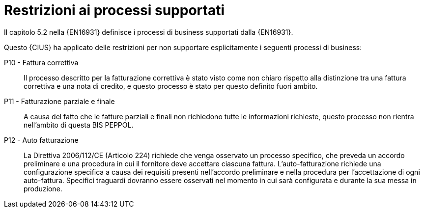 
= Restrizioni ai processi supportati

Il capitolo 5.2 nella {EN16931} definisce i processi di business supportati dalla {EN16931}.

Questo {CIUS} ha applicato delle restrizioni per non supportare esplicitamente i seguenti processi di business:

P10 - Fattura correttiva::
Il processo descritto per la fatturazione correttiva è stato visto come non chiaro rispetto alla distinzione tra una fattura correttiva e una nota di credito, e questo processo è stato per questo definito fuori ambito.

P11 - Fatturazione parziale e finale::
A causa del fatto che le fatture parziali e finali non richiedono tutte le informazioni richieste, questo processo non rientra nell'ambito di questa BIS PEPPOL.

P12 - Auto fatturazione:: La Direttiva 2006/112/CE (Articolo 224) richiede che venga osservato un processo specifico, che preveda un accordo preliminare e una procedura in cui il fornitore deve accettare ciascuna fattura. L'auto-fatturazione richiede una configurazione specifica a causa dei requisiti presenti nell'accordo preliminare e nella procedura per l'accettazione di ogni auto-fattura. Specifici traguardi dovranno essere osservati nel momento in cui sarà configurata e durante la sua messa in produzione.
